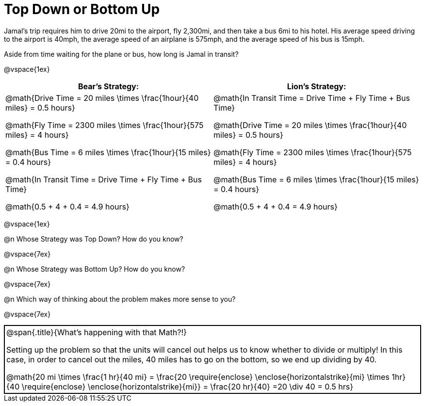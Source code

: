= Top Down or Bottom Up

++++
<style>
.MathJax{ margin-bottom: 5ex; display: inline-block; }
.strategy-box { border: solid 2px black !important; }
.strategy-box .MathJax { margin-bottom: 0; }
</style>
++++

Jamal’s trip requires him to drive 20mi to the airport, fly 2,300mi, and then take a bus 6mi to his hotel. His average speed driving to the airport is 40mph, the average speed of an airplane is 575mph, and the average speed of his bus is 15mph.

Aside from time waiting for the plane or bus, how long is Jamal in transit?

@vspace{1ex}

[cols="2a, 2a" options="header", stripes="none"]
|===
| *Bear's Strategy:*	| *Lion's Strategy:*
|
@math{Drive Time = 20 miles \times \frac{1hour}{40 miles} = 0.5 hours}

@math{Fly Time = 2300 miles \times \frac{1hour}{575 miles} = 4 hours}

@math{Bus Time = 6 miles \times \frac{1hour}{15 miles} = 0.4 hours}

@math{In Transit Time = Drive Time + Fly Time + Bus Time}

@math{0.5 + 4 + 0.4 = 4.9 hours}

|
@math{In Transit Time = Drive Time + Fly Time + Bus Time}

@math{Drive Time = 20 miles \times \frac{1hour}{40 miles} = 0.5 hours}

@math{Fly Time = 2300 miles \times \frac{1hour}{575 miles} = 4 hours}

@math{Bus Time = 6 miles \times \frac{1hour}{15 miles} = 0.4 hours}

@math{0.5 + 4 + 0.4 = 4.9 hours}

|===

@vspace{1ex}
   
@n Whose Strategy was Top Down? How do you know?

@vspace{7ex}

@n Whose Strategy was Bottom Up? How do you know?

@vspace{7ex}

@n Which way of thinking about the problem makes more sense to you?

@vspace{7ex}


[.strategy-box, cols="1a", grid="none", stripes="none"]
|===

|
@span{.title}{What's happening with that Math?!}

Setting up the problem so that the units will cancel out helps us to know whether to divide or multiply! In this case, in order to cancel out the miles, 40 miles has to go on the bottom, so we end up dividing by 40.

[.center]
@math{20 mi \times \frac{1 hr}{40 mi} = \frac{20 \require{enclose} \enclose{horizontalstrike}{mi} \times 1hr}{40 \require{enclose} \enclose{horizontalstrike}{mi}} = \frac{20 hr}{40} =20 \div 40 = 0.5 hrs}
|===
